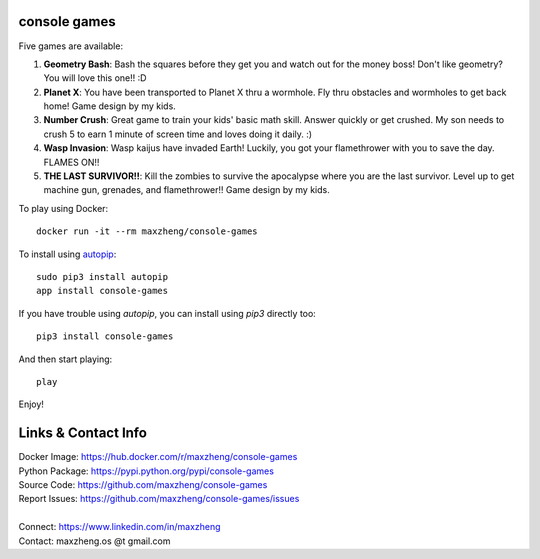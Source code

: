 console games
=============

.. image:: https://raw.githubusercontent.com/maxzheng/console-games/master/docs/console-games.jpg
 :alt: Console Games

Five games are available:

1. **Geometry Bash**: Bash the squares before they get you and watch out for the money boss! Don't like geometry? You will love this one!! :D
2. **Planet X**: You have been transported to Planet X thru a wormhole. Fly thru obstacles and wormholes to get back home! Game design by my kids.
3. **Number Crush**: Great game to train your kids' basic math skill. Answer quickly or get crushed. My son needs to crush 5 to earn 1 minute of screen time and loves doing it daily. :)
4. **Wasp Invasion**: Wasp kaijus have invaded Earth! Luckily, you got your flamethrower with you to save the day. FLAMES ON!!
5. **THE LAST SURVIVOR!!**: Kill the zombies to survive the apocalypse where you are the last survivor. Level up to get machine gun, grenades, and flamethrower!! Game design by my kids.

To play using Docker::

    docker run -it --rm maxzheng/console-games

To install using autopip_::

    sudo pip3 install autopip
    app install console-games

If you have trouble using `autopip`, you can install using `pip3` directly too::

    pip3 install console-games

And then start playing::

    play

Enjoy!

Links & Contact Info
====================

| Docker Image: https://hub.docker.com/r/maxzheng/console-games
| Python Package: https://pypi.python.org/pypi/console-games
| Source Code: https://github.com/maxzheng/console-games
| Report Issues: https://github.com/maxzheng/console-games/issues
|
| Connect: https://www.linkedin.com/in/maxzheng
| Contact: maxzheng.os @t gmail.com

.. _autopip: https://pypi.python.org/pypi/autopip
